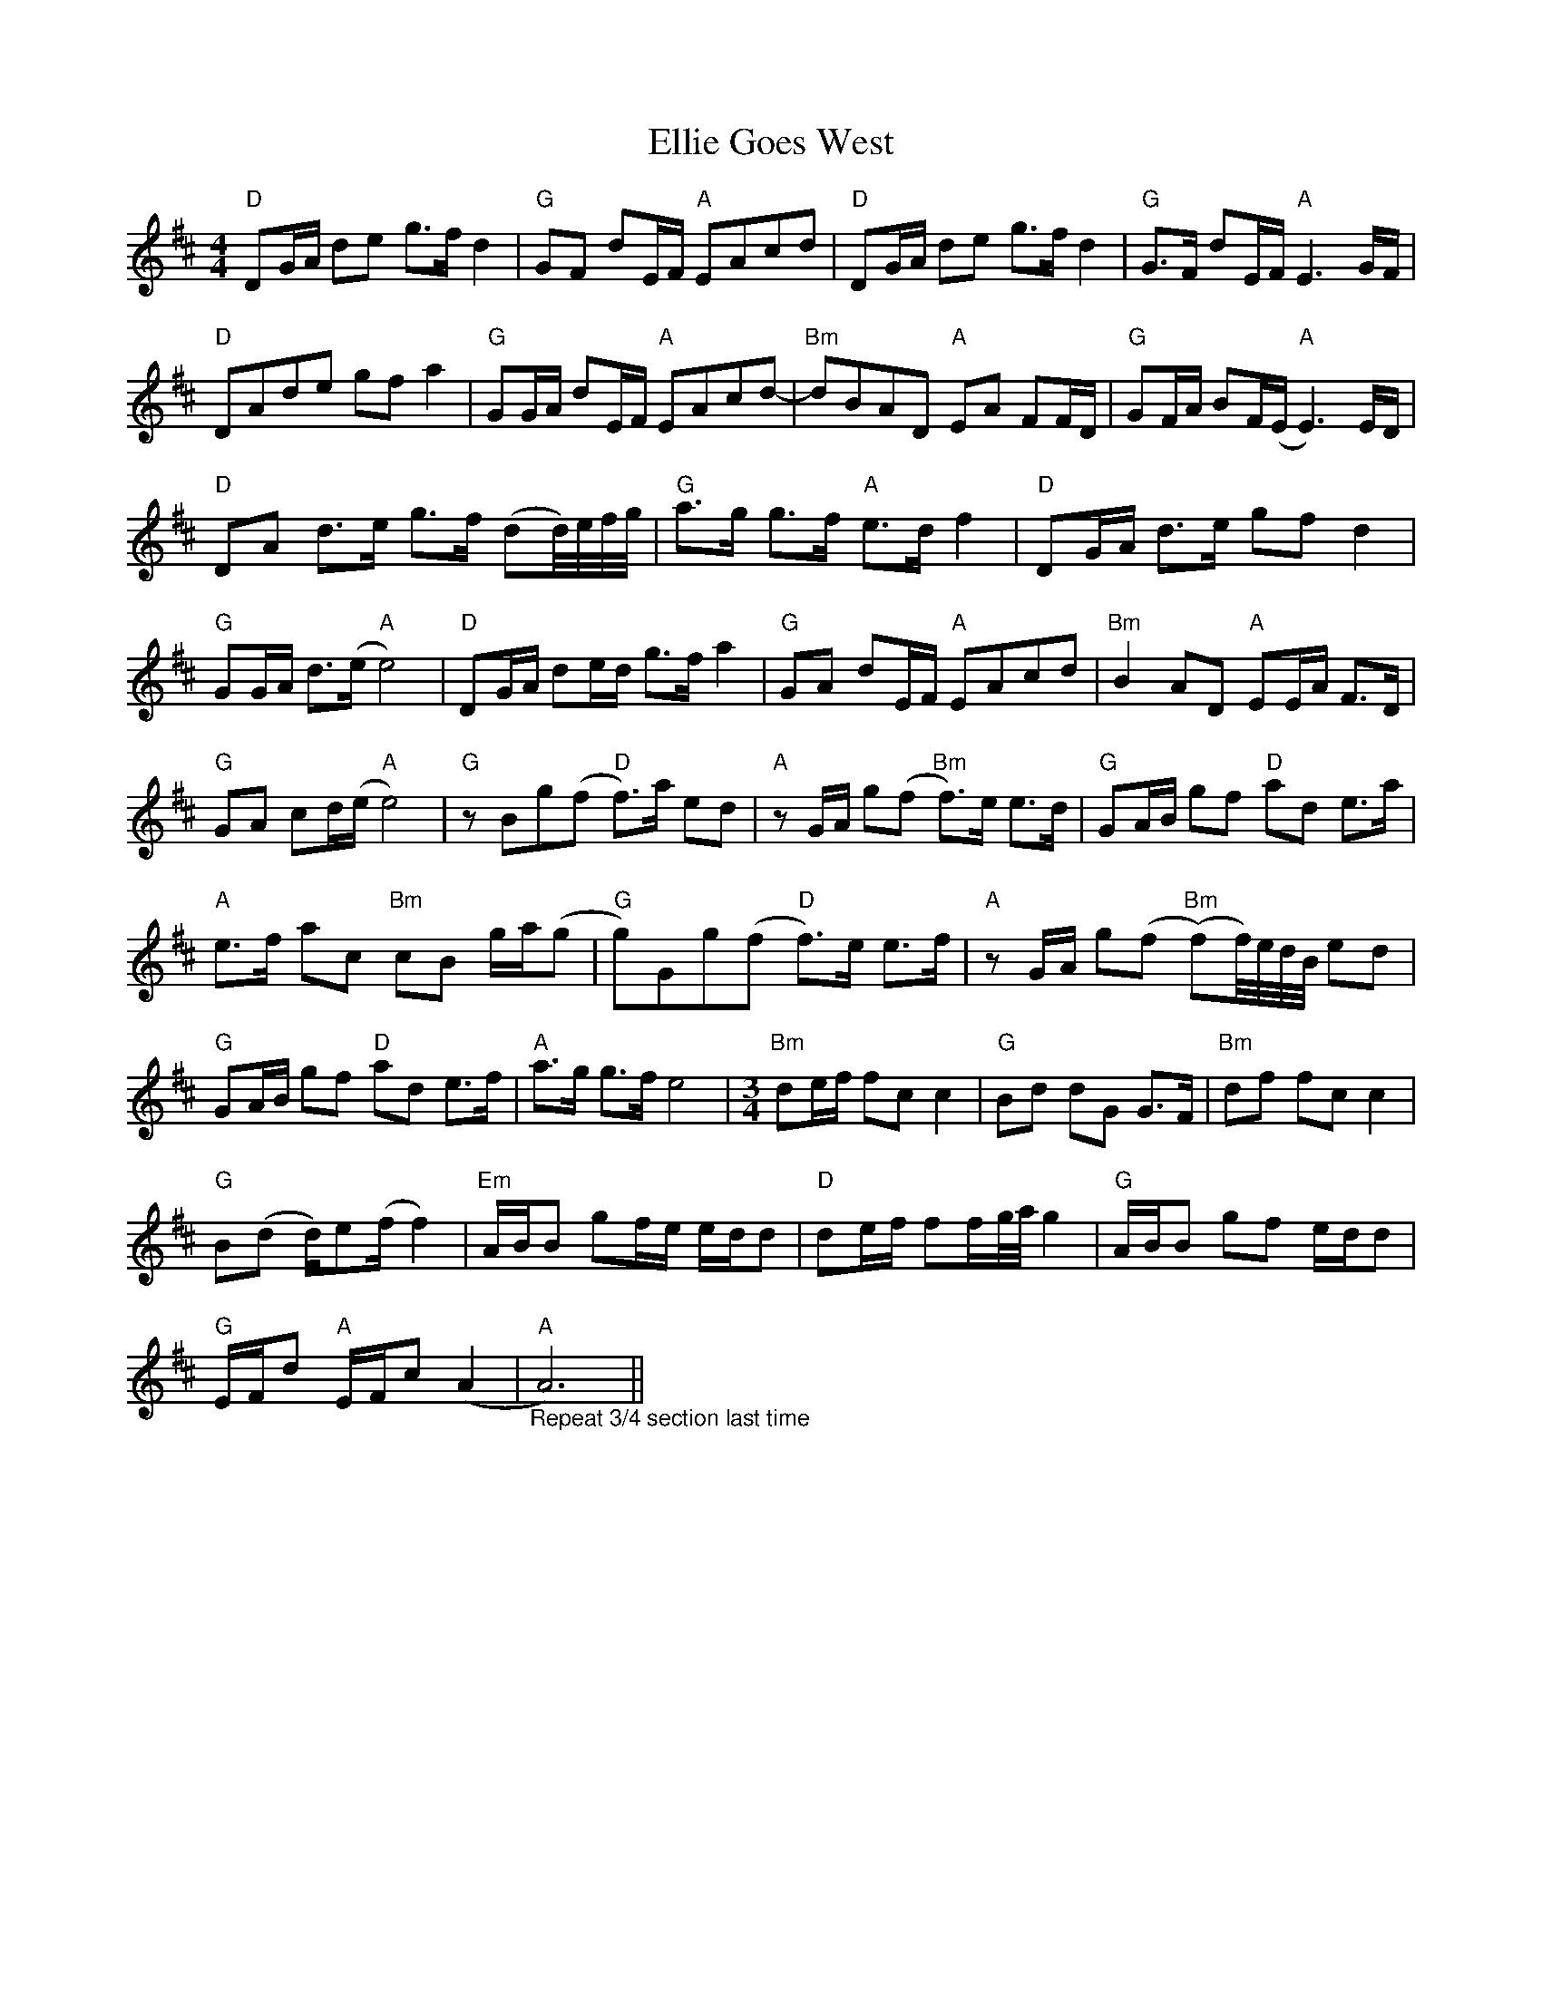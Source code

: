 X: 11817
T: Ellie Goes West
R: hornpipe
M: 4/4
K: Dmajor
"D" DG/A/ de g>f d2|"G" GF dE/F/"A" EAcd|"D" DG/A/ de g>f d2|"G" G>F dE/F/"A" E3 G/F/|
"D" DAde gf a2|"G" GG/A/ dE/F/"A" EAcd-|"Bm" dBAD"A" EA FF/D/|"G" GF/A/ BF/(E/"A" E3) E/D/|
"D" DA d>e g>f (dd/4)e/4f/4g/4|"G" a>g g>f"A" e>d f2|"D" DG/A/ d>e gf d2|
"G" GG/A/ d>(e"A" e4)|"D" DG/A/ de/d/ g>f a2|"G" GA dE/F/"A" EAcd|"Bm" B2 AD"A" EE/A/ F>D|
"G" GA cd/(e/"A" e4)|"G" z Bg(f"D" f>)a ed|"A" z G/A/ g(f"Bm" f>)e e>d|"G" GA/B/ gf"D" ad e>a|
"A" e>f ac"Bm" cB g/a/(g|"G" g)Gg(f"D" f>)e e>f|"A" z G/A/ g((f"Bm" (f))f/4)e/4d/4B/4 ed|
"G" GA/B/ gf"D" ad e>f|"A" a>g g>f e4|[M:3/4]"Bm" de/f/ fc c2|"G" Bd dG G>F|"Bm" df fc c2|
"G" B(d d/)e(f/ f2)|"Em" A/B/B gf/e/ e/d/d|"D" de/f/ ff/g/4a/4 g2|"G" A/B/B gf e/d/d|
"G" E/F/d"A" E/F/c (A2|"A""_Repeat 3/4 section last time" A6)||

